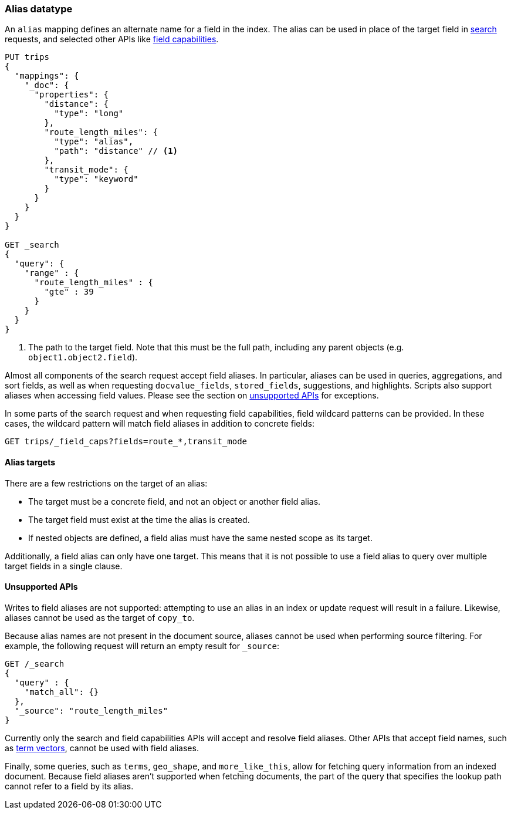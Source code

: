 [[alias]]
=== Alias datatype

An `alias` mapping defines an alternate name for a field in the  index.
The alias can be used in place of the target field in <<search, search>> requests,
and selected other APIs like <<search-field-caps, field capabilities>>.

[source,js]
--------------------------------
PUT trips
{
  "mappings": {
    "_doc": {
      "properties": {
        "distance": {
          "type": "long"
        },
        "route_length_miles": {
          "type": "alias",
          "path": "distance" // <1>
        },
        "transit_mode": {
          "type": "keyword"
        }
      }
    }
  }
}

GET _search
{
  "query": {
    "range" : {
      "route_length_miles" : {
        "gte" : 39
      }
    }
  }
}
--------------------------------
// CONSOLE

<1> The path to the target field. Note that this must be the full path, including any parent
objects (e.g. `object1.object2.field`).

Almost all components of the search request accept field aliases. In particular, aliases can be
used in queries, aggregations, and sort fields, as well as when requesting `docvalue_fields`,
`stored_fields`, suggestions, and highlights. Scripts also support aliases when accessing
field values. Please see the section on <<unsupported-apis, unsupported APIs>> for exceptions.

In some parts of the search request and when requesting field capabilities, field wildcard patterns can be
provided. In these cases, the wildcard pattern will match field aliases in addition to concrete fields:

[source,js]
--------------------------------
GET trips/_field_caps?fields=route_*,transit_mode
--------------------------------
// CONSOLE
// TEST[continued]

[[alias-targets]]
==== Alias targets

There are a few restrictions on the target of an alias:

  * The target must be a concrete field, and not an object or another field alias.
  * The target field must exist at the time the alias is created.
  * If nested objects are defined, a field alias must have the same nested scope as its target.

Additionally, a field alias can only have one target. This means that it is not possible to use a
field alias to query over multiple target fields in a single clause.

[[unsupported-apis]]
==== Unsupported APIs

Writes to field aliases are not supported: attempting to use an alias in an index or update request
will result in a failure. Likewise, aliases cannot be used as the target of `copy_to`.

Because alias names are not present in the document source, aliases cannot be used when performing
source filtering. For example, the following request will return an empty result for `_source`:

[source,js]
--------------------------------
GET /_search
{
  "query" : {
    "match_all": {}
  },
  "_source": "route_length_miles"
}
--------------------------------
// CONSOLE
// TEST[continued]

Currently only the search and field capabilities APIs will accept and resolve field aliases.
Other APIs that accept field names, such as <<docs-termvectors, term vectors>>, cannot be used
with field aliases.

Finally, some queries, such as `terms`, `geo_shape`, and `more_like_this`, allow for fetching query
information from an indexed document. Because field aliases aren't supported when fetching documents,
the part of the query that specifies the lookup path cannot refer to a field by its alias.